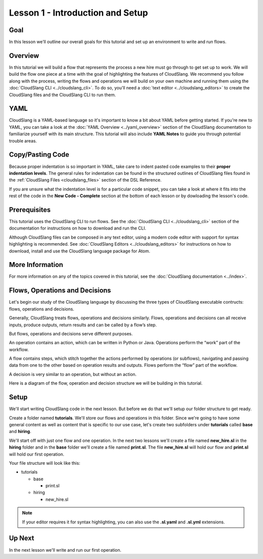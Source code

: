 Lesson 1 - Introduction and Setup
=================================

Goal
----

In this lesson we'll outline our overall goals for this tutorial and set
up an environment to write and run flows.

Overview
--------

In this tutorial we will build a flow that represents the process a new
hire must go through to get set up to work. We will build the flow one
piece at a time with the goal of highlighting the features of
CloudSlang. We recommend you follow along with the process, writing the
flows and operations we will build on your own machine and running them
using the :doc:`CloudSlang CLI <../cloudslang_cli>`. To do so, you'll
need a :doc:`text editor <../cloudslang_editors>` to create the CloudSlang files
and the CloudSlang CLI to run them.

YAML
----

CloudSlang is a YAML-based language so it's important to know a bit
about YAML before getting started. If you're new to YAML, you can take a
look at the :doc:`YAML Overview <../yaml_overview>` section of the
CloudSlang documentation to familiarize yourself with its main
structure. This tutorial will also include **YAML Notes** to guide you
through potential trouble areas.

Copy/Pasting Code
-----------------

Because proper indentation is so important in YAML, take care to indent pasted
code examples to their **proper indentation levels**. The general rules for
indentation can be found in the structured outlines of CloudSlang files found in
the :ref:`CloudSlang Files <cloudslang_files>` section of the DSL Reference.

If you are unsure what the indentation level is for a particular code snippet,
you can take a look at where it fits into the rest of the code in the
**New Code - Complete** section at the bottom of each lesson or by dowloading
the lesson's code.

Prerequisites
-------------

This tutorial uses the CloudSlang CLI to run flows. See the :doc:`CloudSlang
CLI <../cloudslang_cli>` section of the documentation for
instructions on how to download and run the CLI.

Although CloudSlang files can be composed in any text editor, using a
modern code editor with support for syntax highlighting is
recommended. See :doc:`CloudSlang Editors <../cloudslang_editors>` for
instructions on how to download, install and use the CloudSlang language
package for Atom.

More Information
----------------

For more information on any of the topics covered in this tutorial, see
the :doc:`CloudSlang documentation <../index>`.

Flows, Operations and Decisions
-------------------------------

Let's begin our study of the CloudSlang language by discussing the three types
of CloudSlang executable contructs: flows, operations and decisions.

Generally, CloudSlang treats flows, operations and decisions similarly. Flows,
operations and decisions can all receive inputs, produce outputs, return results
and can be called by a flow’s step.

But flows, operations and decisions serve different purposes.

An operation contains an action, which can be written in Python or Java.
Operations perform the “work” part of the workflow.

A flow contains steps, which stitch together the actions performed by operations
(or subflows), navigating and passing data from one to the other based on
operation results and outputs. Flows perform the “flow” part of the workflow.

A decision is very similar to an operation, but without an action.

Here is a diagram of the flow, operation and decision structure we will be
building in this tutorial.

.. figure:: ../images/flow_diagram.png
   :alt: Flow Diagram

Setup
-----

We'll start writing CloudSlang code in the next lesson. But before we do that
we'll setup our folder structure to get ready.

Create a folder named **tutorials**. We'll store our flows and operations in
this folder. Since we're going to have some general content as well as content
that is specific to our use case, let's create two subfolders under
**tutorials** called **base** and **hiring**.

We'll start off with just one flow and one operation. In the next two lessons
we'll create a file named **new_hire.sl** in the **hiring** folder and in the
**base** folder we'll create a file named **print.sl**. The file **new_hire.sl**
will hold our flow and **print.sl** will hold our first operation.

Your file structure will look like this:

-  tutorials

   -  base

      -  print.sl

   -  hiring

      -  new_hire.sl

.. note::

   If your editor requires it for syntax highlighting, you can
   also use the **.sl.yaml** and **.sl.yml** extensions.

Up Next
-------

In the next lesson we'll write and run our first operation.
